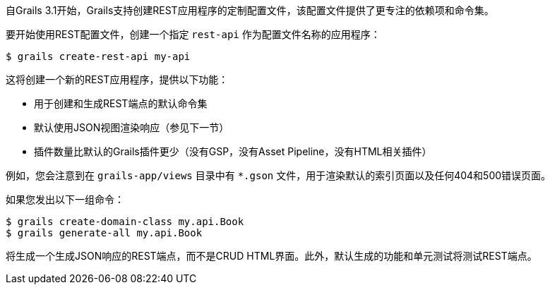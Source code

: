 自Grails 3.1开始，Grails支持创建REST应用程序的定制配置文件，该配置文件提供了更专注的依赖项和命令集。

要开始使用REST配置文件，创建一个指定 `rest-api` 作为配置文件名称的应用程序：

[source, bash]
----
$ grails create-rest-api my-api
----

这将创建一个新的REST应用程序，提供以下功能：

* 用于创建和生成REST端点的默认命令集
* 默认使用JSON视图渲染响应（参见下一节）
* 插件数量比默认的Grails插件更少（没有GSP，没有Asset Pipeline，没有HTML相关插件）

例如，您会注意到在 `grails-app/views` 目录中有 `*.gson` 文件，用于渲染默认的索引页面以及任何404和500错误页面。

如果您发出以下一组命令：
[source, bash]
----
$ grails create-domain-class my.api.Book
$ grails generate-all my.api.Book
----

将生成一个生成JSON响应的REST端点，而不是CRUD HTML界面。此外，默认生成的功能和单元测试将测试REST端点。